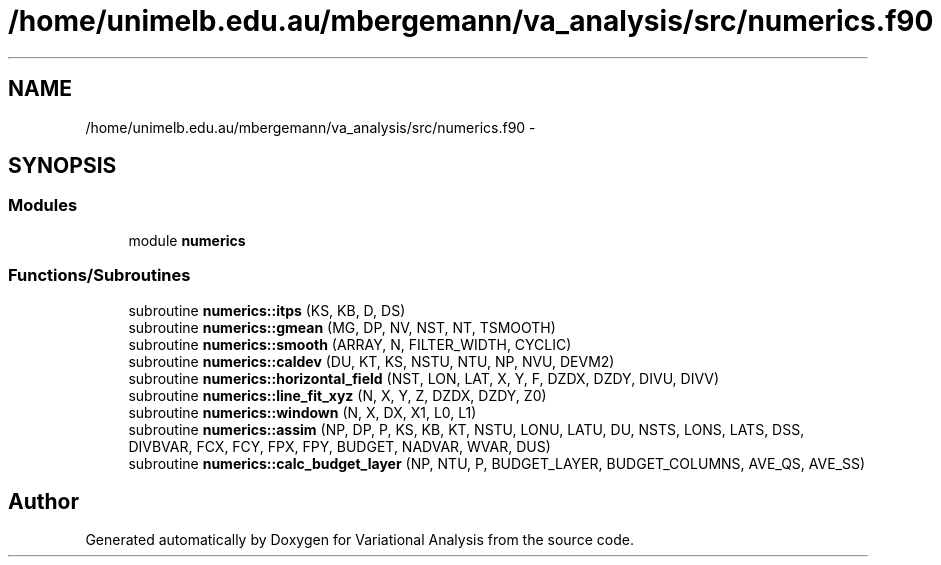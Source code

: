 .TH "/home/unimelb.edu.au/mbergemann/va_analysis/src/numerics.f90" 3 "Fri Apr 27 2018" "Variational Analysis" \" -*- nroff -*-
.ad l
.nh
.SH NAME
/home/unimelb.edu.au/mbergemann/va_analysis/src/numerics.f90 \- 
.SH SYNOPSIS
.br
.PP
.SS "Modules"

.in +1c
.ti -1c
.RI "module \fBnumerics\fP"
.br
.in -1c
.SS "Functions/Subroutines"

.in +1c
.ti -1c
.RI "subroutine \fBnumerics::itps\fP (KS, KB, D, DS)"
.br
.ti -1c
.RI "subroutine \fBnumerics::gmean\fP (MG, DP, NV, NST, NT, TSMOOTH)"
.br
.ti -1c
.RI "subroutine \fBnumerics::smooth\fP (ARRAY, N, FILTER_WIDTH, CYCLIC)"
.br
.ti -1c
.RI "subroutine \fBnumerics::caldev\fP (DU, KT, KS, NSTU, NTU, NP, NVU, DEVM2)"
.br
.ti -1c
.RI "subroutine \fBnumerics::horizontal_field\fP (NST, LON, LAT, X, Y, F, DZDX, DZDY, DIVU, DIVV)"
.br
.ti -1c
.RI "subroutine \fBnumerics::line_fit_xyz\fP (N, X, Y, Z, DZDX, DZDY, Z0)"
.br
.ti -1c
.RI "subroutine \fBnumerics::windown\fP (N, X, DX, X1, L0, L1)"
.br
.ti -1c
.RI "subroutine \fBnumerics::assim\fP (NP, DP, P, KS, KB, KT, NSTU, LONU, LATU, DU, NSTS, LONS, LATS, DSS, DIVBVAR, FCX, FCY, FPX, FPY, BUDGET, NADVAR, WVAR, DUS)"
.br
.ti -1c
.RI "subroutine \fBnumerics::calc_budget_layer\fP (NP, NTU, P, BUDGET_LAYER, BUDGET_COLUMNS, AVE_QS, AVE_SS)"
.br
.in -1c
.SH "Author"
.PP 
Generated automatically by Doxygen for Variational Analysis from the source code\&.
